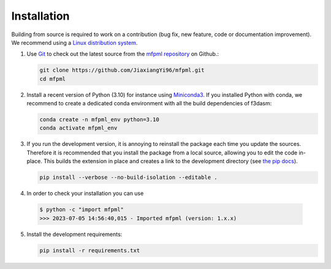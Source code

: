 
Installation
---------------

Building from source is required to work on a contribution (bug fix, new feature, code or documentation improvement).
We recommend using a `Linux distribution system <https://releases.ubuntu.com/focal/>`_.

.. _git_repo:

1. Use `Git <https://git-scm.com/>`_ to check out the latest source from the
   `mfpml repository <https://github.com/JiaxiangYi96/mfpml>`_ on
   Github.:

   .. code-block:: console

     git clone https://github.com/JiaxiangYi96/mfpml.git 
     cd mfpml


2. Install a recent version of Python (3.10)
   for instance using `Miniconda3 <https://docs.conda.io/en/latest/miniconda.html>`_.
   If you installed Python with conda, we recommend to create a dedicated
   conda environment with all the build dependencies of f3dasm:

   .. code-block:: console

     conda create -n mfpml_env python=3.10
     conda activate mfpml_env

3. If you run the development version, it is annoying to reinstall the package each time you update the sources.
   Therefore it is recommended that you install the package from a local source, allowing you to edit the code in-place. 
   This builds the extension in place and creates a link to the development directory (see `the pip docs <https://pip.pypa.io/en/stable/topics/local-project-installs/#editable-installs>`_).

   .. code-block:: console

     pip install --verbose --no-build-isolation --editable .

4. In order to check your installation you can use

  .. code-block:: console

     $ python -c "import mfpml"
     >>> 2023-07-05 14:56:40,015 - Imported mfpml (version: 1.x.x)


5. Install the development requirements:

   .. code-block:: console

     pip install -r requirements.txt